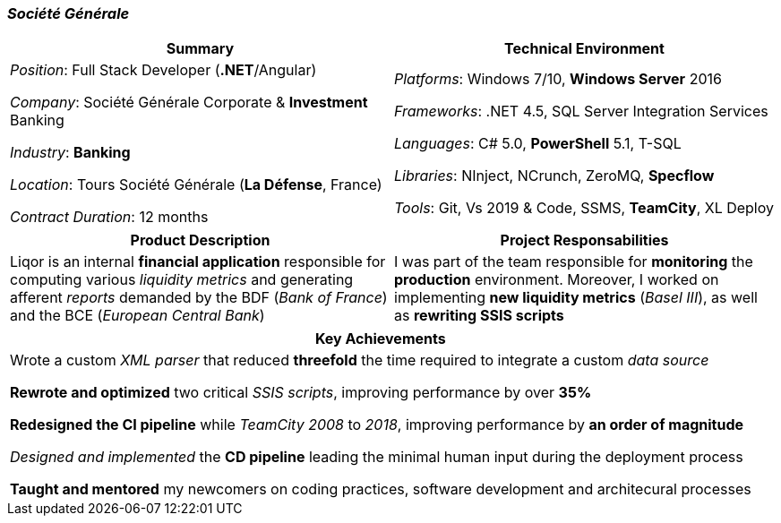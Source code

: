 [.text-center]
=== _Société Générale_
[frame=none]
[grid=none]
|===
^|Summary ^|Technical Environment

^.^|
_Position_: Full Stack Developer (*.NET*/Angular)

_Company_: Société Générale Corporate & *Investment* Banking

_Industry_: *Banking*

_Location_: Tours Société Générale (*La Défense*, France)

_Contract Duration_: 12 months

^.^|
_Platforms_: Windows 7/10, *Windows Server* 2016

_Frameworks_: .NET 4.5, SQL Server Integration Services

_Languages_: C# 5.0, *PowerShell* 5.1, T-SQL

_Libraries_: NInject, NCrunch, ZeroMQ, *Specflow*

_Tools_: Git, Vs 2019 & Code, SSMS, *TeamCity*, XL Deploy
|===

[frame=none]
[grid=none]
|===
^|Product Description ^|Project Responsabilities

^.^|
Liqor is an internal *financial application* responsible for computing various _liquidity metrics_ and generating afferent _reports_ demanded by the BDF (_Bank of France_) and the BCE (_European Central Bank_)

^.^|
I was part of the team responsible for *monitoring* the *production* environment. Moreover, I worked on implementing *new liquidity metrics* (_Basel III_), as well as *rewriting SSIS scripts*
|===

[frame=none]
[grid=none]
|===
^| Key Achievements

^.^|
Wrote a custom _XML parser_ that reduced *threefold* the time required to integrate a custom _data source_

*Rewrote and optimized* two critical _SSIS scripts_, improving performance by over *35%*

*Redesigned the CI pipeline* while _TeamCity 2008_ to _2018_, improving performance by *an order of magnitude*

_Designed and implemented_ the *CD pipeline* leading the minimal human input during the deployment process 

*Taught and mentored* my newcomers on coding practices, software development and architecural processes
|===